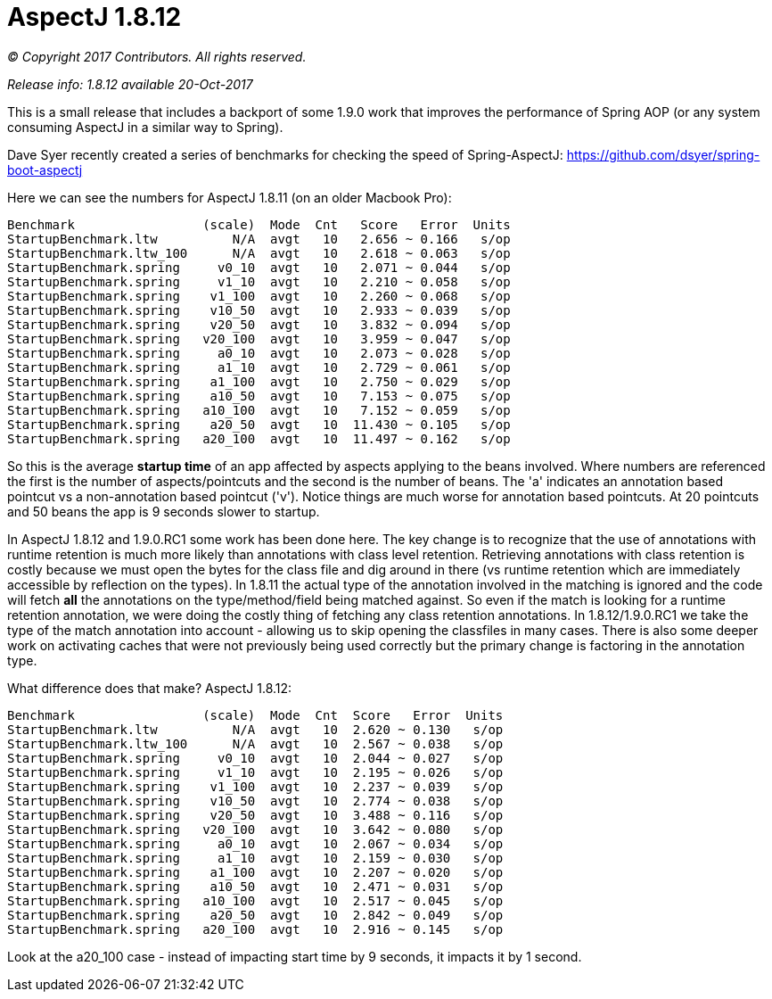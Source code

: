= AspectJ 1.8.12

_© Copyright 2017 Contributors. All rights reserved._

_Release info: 1.8.12 available 20-Oct-2017_

This is a small release that includes a backport of some 1.9.0 work that improves the performance of Spring AOP (or any
system consuming AspectJ in a similar way to Spring).

Dave Syer recently created a series of benchmarks for checking the speed of Spring-AspectJ:
https://github.com/dsyer/spring-boot-aspectj

Here we can see the numbers for AspectJ 1.8.11 (on an older Macbook Pro):

[source, text]
....
Benchmark                 (scale)  Mode  Cnt   Score   Error  Units
StartupBenchmark.ltw          N/A  avgt   10   2.656 ~ 0.166   s/op
StartupBenchmark.ltw_100      N/A  avgt   10   2.618 ~ 0.063   s/op
StartupBenchmark.spring     v0_10  avgt   10   2.071 ~ 0.044   s/op
StartupBenchmark.spring     v1_10  avgt   10   2.210 ~ 0.058   s/op
StartupBenchmark.spring    v1_100  avgt   10   2.260 ~ 0.068   s/op
StartupBenchmark.spring    v10_50  avgt   10   2.933 ~ 0.039   s/op
StartupBenchmark.spring    v20_50  avgt   10   3.832 ~ 0.094   s/op
StartupBenchmark.spring   v20_100  avgt   10   3.959 ~ 0.047   s/op
StartupBenchmark.spring     a0_10  avgt   10   2.073 ~ 0.028   s/op
StartupBenchmark.spring     a1_10  avgt   10   2.729 ~ 0.061   s/op
StartupBenchmark.spring    a1_100  avgt   10   2.750 ~ 0.029   s/op
StartupBenchmark.spring    a10_50  avgt   10   7.153 ~ 0.075   s/op
StartupBenchmark.spring   a10_100  avgt   10   7.152 ~ 0.059   s/op
StartupBenchmark.spring    a20_50  avgt   10  11.430 ~ 0.105   s/op
StartupBenchmark.spring   a20_100  avgt   10  11.497 ~ 0.162   s/op
....

So this is the average **startup time** of an app affected by aspects applying to the beans involved. Where numbers are
referenced the first is the number of aspects/pointcuts and the second is the number of beans. The 'a' indicates an
annotation based pointcut vs a non-annotation based pointcut ('v'). Notice things are much worse for annotation based
pointcuts. At 20 pointcuts and 50 beans the app is 9 seconds slower to startup.

In AspectJ 1.8.12 and 1.9.0.RC1 some work has been done here. The key change is to recognize that the use of annotations
with runtime retention is much more likely than annotations with class level retention. Retrieving annotations with
class retention is costly because we must open the bytes for the class file and dig around in there (vs runtime
retention which are immediately accessible by reflection on the types). In 1.8.11 the actual type of the annotation
involved in the matching is ignored and the code will fetch *all* the annotations on the type/method/field being matched
against. So even if the match is looking for a runtime retention annotation, we were doing the costly thing of fetching
any class retention annotations. In 1.8.12/1.9.0.RC1 we take the type of the match annotation into account - allowing us
to skip opening the classfiles in many cases. There is also some deeper work on activating caches that were not
previously being used correctly but the primary change is factoring in the annotation type.

What difference does that make? AspectJ 1.8.12:

[source, text]
....
Benchmark                 (scale)  Mode  Cnt  Score   Error  Units
StartupBenchmark.ltw          N/A  avgt   10  2.620 ~ 0.130   s/op
StartupBenchmark.ltw_100      N/A  avgt   10  2.567 ~ 0.038   s/op
StartupBenchmark.spring     v0_10  avgt   10  2.044 ~ 0.027   s/op
StartupBenchmark.spring     v1_10  avgt   10  2.195 ~ 0.026   s/op
StartupBenchmark.spring    v1_100  avgt   10  2.237 ~ 0.039   s/op
StartupBenchmark.spring    v10_50  avgt   10  2.774 ~ 0.038   s/op
StartupBenchmark.spring    v20_50  avgt   10  3.488 ~ 0.116   s/op
StartupBenchmark.spring   v20_100  avgt   10  3.642 ~ 0.080   s/op
StartupBenchmark.spring     a0_10  avgt   10  2.067 ~ 0.034   s/op
StartupBenchmark.spring     a1_10  avgt   10  2.159 ~ 0.030   s/op
StartupBenchmark.spring    a1_100  avgt   10  2.207 ~ 0.020   s/op
StartupBenchmark.spring    a10_50  avgt   10  2.471 ~ 0.031   s/op
StartupBenchmark.spring   a10_100  avgt   10  2.517 ~ 0.045   s/op
StartupBenchmark.spring    a20_50  avgt   10  2.842 ~ 0.049   s/op
StartupBenchmark.spring   a20_100  avgt   10  2.916 ~ 0.145   s/op
....

Look at the a20_100 case - instead of impacting start time by 9 seconds, it impacts it by 1 second.
